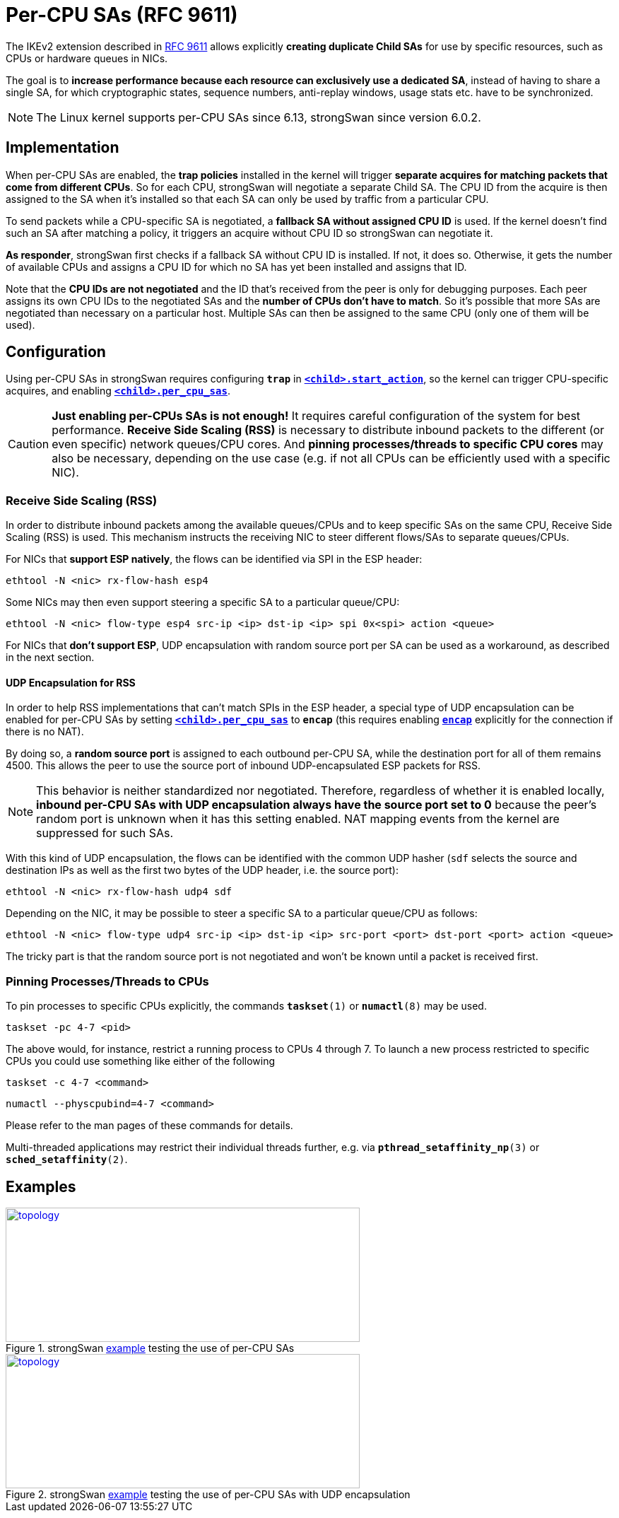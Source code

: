 = Per-CPU SAs (RFC 9611)
:navtitle: Per-CPU SAs
:page-toclevels: 4

:IETF:    https://datatracker.ietf.org/doc/html
:RFC9611: {IETF}/rfc9611
:TESTS:   https://www.strongswan.org/testing/testresults
:EX:      {TESTS}/ikev2/per-cpu-sas
:EXENC:   {TESTS}/ikev2/per-cpu-sas-encap

The IKEv2 extension described in {RFC9611}[RFC 9611] allows explicitly *creating
duplicate Child SAs* for use by specific resources, such as CPUs or hardware
queues in NICs.

The goal is to *increase performance because each resource can exclusively use
a dedicated SA*, instead of having to share a single SA, for which cryptographic
states, sequence numbers, anti-replay windows, usage stats etc. have to be
synchronized.

NOTE: The Linux kernel supports per-CPU SAs since 6.13, strongSwan since
version 6.0.2.

== Implementation

When per-CPU SAs are enabled, the *trap policies* installed in the kernel will
trigger *separate acquires for matching packets that come from different CPUs*.
So for each CPU, strongSwan will negotiate a separate Child SA. The CPU ID
from the acquire is then assigned to the SA when it's installed so that each SA
can only be used by traffic from a particular CPU.

To send packets while a CPU-specific SA is negotiated, a *fallback SA without
assigned CPU ID* is used.  If the kernel doesn't find such an SA after matching
a policy, it triggers an acquire without CPU ID so strongSwan can negotiate it.

*As responder*, strongSwan first checks if a fallback SA without CPU ID is
installed. If not, it does so. Otherwise, it gets the number of available CPUs
and assigns a CPU ID for which no SA has yet been installed and assigns that ID.

Note that the *CPU IDs are not negotiated* and the ID that's received from the
peer is only for debugging purposes.  Each peer assigns its own CPU IDs to the
negotiated SAs and the *number of CPUs don't have to match*. So it's possible
that more SAs are negotiated than necessary on a particular host.  Multiple SAs
can then be assigned to the same CPU (only one of them will be used).

== Configuration

Using per-CPU SAs in strongSwan requires configuring `*trap*` in
xref:swanctl/swanctlConf.adoc#_connections_conn_children_child_start_action[`*<child>.start_action*`],
so the kernel can trigger CPU-specific acquires, and enabling
xref:swanctl/swanctlConf.adoc#_connections_conn_children_child_per_cpu_sas[`*<child>.per_cpu_sas*`].

CAUTION: *Just enabling per-CPUs SAs is not enough!* It requires careful
configuration of the system for best performance. *Receive Side Scaling (RSS)*
is necessary to distribute inbound packets to the different (or even specific)
network queues/CPU cores. And *pinning processes/threads to specific CPU cores*
may also be necessary, depending on the use case (e.g. if not all CPUs can be
efficiently used with a specific NIC).

=== Receive Side Scaling (RSS)

In order to distribute inbound packets among the available queues/CPUs and to
keep specific SAs on the same CPU, Receive Side Scaling (RSS) is used. This
mechanism instructs the receiving NIC to steer different flows/SAs to separate
queues/CPUs.

For NICs that *support ESP natively*, the flows can be identified via SPI in
the ESP header:

    ethtool -N <nic> rx-flow-hash esp4

Some NICs may then even support steering a specific SA to a particular queue/CPU:

    ethtool -N <nic> flow-type esp4 src-ip <ip> dst-ip <ip> spi 0x<spi> action <queue>

For NICs that *don't support ESP*, UDP encapsulation with random source port
per SA can be used as a workaround, as described in the next section.

==== UDP Encapsulation for RSS

In order to help RSS implementations that can't match SPIs in the ESP header,
a special type of UDP encapsulation can be enabled for per-CPU SAs by setting
xref:swanctl/swanctlConf.adoc#_connections_conn_children_child_per_cpu_sas[`*<child>.per_cpu_sas*`]
to `*encap*` (this requires enabling
xref:swanctl/swanctlConf.adoc#_connections_conn_encap[`*encap*`]
explicitly for the connection if there is no NAT).

By doing so, a *random source port* is assigned to each outbound per-CPU SA, while
the destination port for all of them remains 4500. This allows the peer to use
the source port of inbound UDP-encapsulated ESP packets for RSS.

NOTE: This behavior is neither standardized nor negotiated. Therefore, regardless
of whether it is enabled locally, *inbound per-CPU SAs with UDP encapsulation
always have the source port set to 0* because the peer's random port is unknown
when it has this setting enabled. NAT mapping events from the kernel are
suppressed for such SAs.

With this kind of UDP encapsulation, the flows can be identified with the common
UDP hasher (`sdf` selects the source and destination IPs as well as the first
two bytes of the UDP header, i.e. the source port):

    ethtool -N <nic> rx-flow-hash udp4 sdf

Depending on the NIC, it may be possible to steer a specific SA to a
particular queue/CPU as follows:

    ethtool -N <nic> flow-type udp4 src-ip <ip> dst-ip <ip> src-port <port> dst-port <port> action <queue>

The tricky part is that the random source port is not negotiated and won't be
known until a packet is received first.

=== Pinning Processes/Threads to CPUs

To pin processes to specific CPUs explicitly, the commands
`*taskset*(1)` or `*numactl*(8)` may be used.

    taskset -pc 4-7 <pid>

The above would, for instance, restrict a running process to CPUs 4 through 7.
To launch a new process restricted to specific CPUs you could use something
like either of the  following

    taskset -c 4-7 <command>

    numactl --physcpubind=4-7 <command>

Please refer to the man pages of these commands for details.

Multi-threaded applications may restrict their individual threads further,
e.g. via `*pthread_setaffinity_np*(3)` or `*sched_setaffinity*(2)`.

== Examples

.strongSwan {EX}[example] testing the use of per-CPU SAs
image::a-m-w-s-b.png[topology,501,190,link={EX}]

.strongSwan {EXENC}[example] testing the use of per-CPU SAs with UDP encapsulation
image::a-m-w-s-b.png[topology,501,190,link={EX}]
